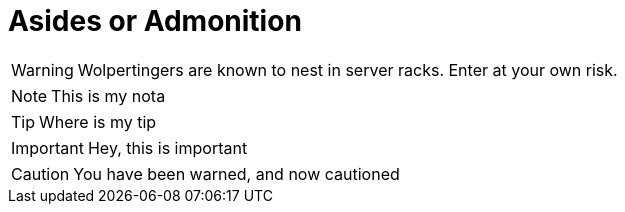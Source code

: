 




# Asides or Admonition

WARNING: Wolpertingers are known to nest in server racks.   
Enter at your own risk.

NOTE: This is my nota

TIP: Where is my tip

IMPORTANT: Hey, this is important

CAUTION: You have been warned, and now cautioned